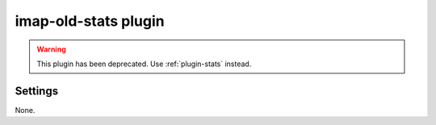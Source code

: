 .. _plugin-imap-old-stats:

=====================
imap-old-stats plugin
=====================

.. warning:: This plugin has been deprecated. Use :ref:`plugin-stats` instead.

.. seealso:: :ref:`plugin-old-stats`.

Settings
========

None.

